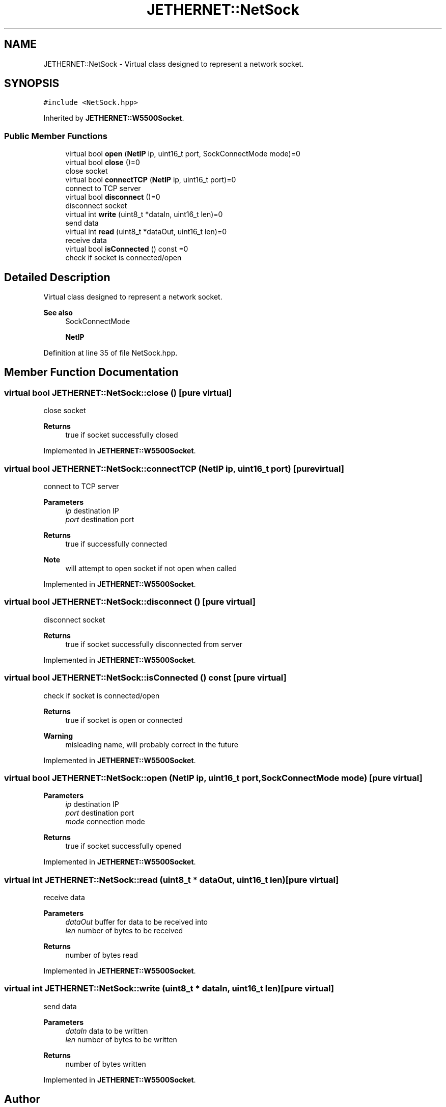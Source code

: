 .TH "JETHERNET::NetSock" 3 "Thu Apr 25 2024" "Version 0.1.1" "CSTM32LedController" \" -*- nroff -*-
.ad l
.nh
.SH NAME
JETHERNET::NetSock \- Virtual class designed to represent a network socket\&.  

.SH SYNOPSIS
.br
.PP
.PP
\fC#include <NetSock\&.hpp>\fP
.PP
Inherited by \fBJETHERNET::W5500Socket\fP\&.
.SS "Public Member Functions"

.in +1c
.ti -1c
.RI "virtual bool \fBopen\fP (\fBNetIP\fP ip, uint16_t port, SockConnectMode mode)=0"
.br
.ti -1c
.RI "virtual bool \fBclose\fP ()=0"
.br
.RI "close socket "
.ti -1c
.RI "virtual bool \fBconnectTCP\fP (\fBNetIP\fP ip, uint16_t port)=0"
.br
.RI "connect to TCP server "
.ti -1c
.RI "virtual bool \fBdisconnect\fP ()=0"
.br
.RI "disconnect socket "
.ti -1c
.RI "virtual int \fBwrite\fP (uint8_t *dataIn, uint16_t len)=0"
.br
.RI "send data "
.ti -1c
.RI "virtual int \fBread\fP (uint8_t *dataOut, uint16_t len)=0"
.br
.RI "receive data "
.ti -1c
.RI "virtual bool \fBisConnected\fP () const =0"
.br
.RI "check if socket is connected/open "
.in -1c
.SH "Detailed Description"
.PP 
Virtual class designed to represent a network socket\&. 


.PP
\fBSee also\fP
.RS 4
SockConnectMode 
.PP
\fBNetIP\fP 
.RE
.PP

.PP
Definition at line 35 of file NetSock\&.hpp\&.
.SH "Member Function Documentation"
.PP 
.SS "virtual bool JETHERNET::NetSock::close ()\fC [pure virtual]\fP"

.PP
close socket 
.PP
\fBReturns\fP
.RS 4
true if socket successfully closed 
.RE
.PP

.PP
Implemented in \fBJETHERNET::W5500Socket\fP\&.
.SS "virtual bool JETHERNET::NetSock::connectTCP (\fBNetIP\fP ip, uint16_t port)\fC [pure virtual]\fP"

.PP
connect to TCP server 
.PP
\fBParameters\fP
.RS 4
\fIip\fP destination IP 
.br
\fIport\fP destination port 
.RE
.PP
\fBReturns\fP
.RS 4
true if successfully connected 
.RE
.PP
\fBNote\fP
.RS 4
will attempt to open socket if not open when called 
.RE
.PP

.PP
Implemented in \fBJETHERNET::W5500Socket\fP\&.
.SS "virtual bool JETHERNET::NetSock::disconnect ()\fC [pure virtual]\fP"

.PP
disconnect socket 
.PP
\fBReturns\fP
.RS 4
true if socket successfully disconnected from server 
.RE
.PP

.PP
Implemented in \fBJETHERNET::W5500Socket\fP\&.
.SS "virtual bool JETHERNET::NetSock::isConnected () const\fC [pure virtual]\fP"

.PP
check if socket is connected/open 
.PP
\fBReturns\fP
.RS 4
true if socket is open or connected 
.RE
.PP
\fBWarning\fP
.RS 4
misleading name, will probably correct in the future 
.RE
.PP

.PP
Implemented in \fBJETHERNET::W5500Socket\fP\&.
.SS "virtual bool JETHERNET::NetSock::open (\fBNetIP\fP ip, uint16_t port, SockConnectMode mode)\fC [pure virtual]\fP"

.PP
\fBParameters\fP
.RS 4
\fIip\fP destination IP 
.br
\fIport\fP destination port 
.br
\fImode\fP connection mode 
.RE
.PP
\fBReturns\fP
.RS 4
true if socket successfully opened 
.RE
.PP

.PP
Implemented in \fBJETHERNET::W5500Socket\fP\&.
.SS "virtual int JETHERNET::NetSock::read (uint8_t * dataOut, uint16_t len)\fC [pure virtual]\fP"

.PP
receive data 
.PP
\fBParameters\fP
.RS 4
\fIdataOut\fP buffer for data to be received into 
.br
\fIlen\fP number of bytes to be received 
.RE
.PP
\fBReturns\fP
.RS 4
number of bytes read 
.RE
.PP

.PP
Implemented in \fBJETHERNET::W5500Socket\fP\&.
.SS "virtual int JETHERNET::NetSock::write (uint8_t * dataIn, uint16_t len)\fC [pure virtual]\fP"

.PP
send data 
.PP
\fBParameters\fP
.RS 4
\fIdataIn\fP data to be written 
.br
\fIlen\fP number of bytes to be written 
.RE
.PP
\fBReturns\fP
.RS 4
number of bytes written 
.RE
.PP

.PP
Implemented in \fBJETHERNET::W5500Socket\fP\&.

.SH "Author"
.PP 
Generated automatically by Doxygen for CSTM32LedController from the source code\&.
